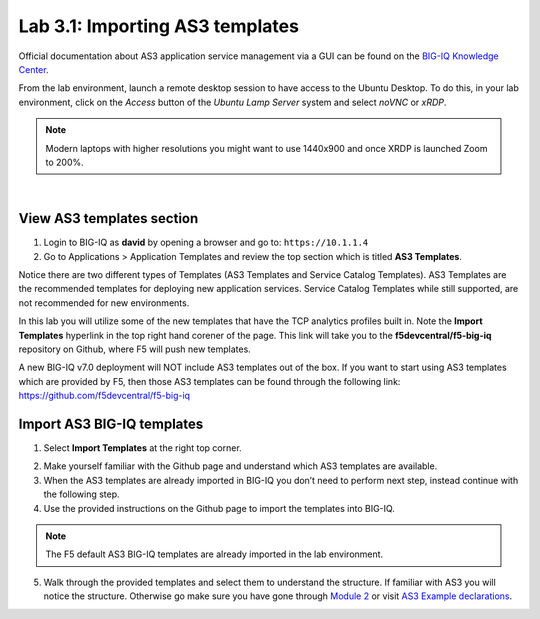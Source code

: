 Lab 3.1: Importing AS3 templates
--------------------------------

Official documentation about AS3 application service management via a GUI can be found on the `BIG-IQ Knowledge Center`_.

.. _`BIG-IQ Knowledge Center`: https://techdocs.f5.com/en-us/bigiq-7-0-0/monitoring-managing-applications-using-big-iq.html

From the lab environment, launch a remote desktop session to have access to the Ubuntu Desktop. 
To do this, in your lab environment, click on the *Access* button
of the *Ubuntu Lamp Server* system and select *noVNC* or *xRDP*.

.. note:: Modern laptops with higher resolutions you might want to use 1440x900 and once XRDP is launched Zoom to 200%.

.. image:: ../../pictures/udf_ubuntu_rdp_vnc.png
    :align: left
    :scale: 60%

|


View AS3 templates section
^^^^^^^^^^^^^^^^^^^^^^^^^^
1. Login to BIG-IQ as **david** by opening a browser and go to: ``https://10.1.1.4``

2. Go to Applications > Application Templates and review the top section which is titled **AS3 Templates**.

Notice there are two different types of Templates (AS3 Templates and Service Catalog Templates). 
AS3 Templates are the recommended templates for deploying new application services. 
Service Catalog Templates while still supported, are not recommended for new environments.

In this lab you will utilize some of the new templates that have the TCP analytics profiles built in. Note the
**Import Templates** hyperlink in the top right hand corener of the page. 
This link will take you to the **f5devcentral/f5-big-iq** repository on Github, where F5 will push new templates.  

A new BIG-IQ v7.0 deployment will NOT include AS3 templates out of the box.
If you want to start using AS3 templates which are provided by F5, then those AS3 templates can be found 
through the following link: https://github.com/f5devcentral/f5-big-iq

Import AS3 BIG-IQ templates
^^^^^^^^^^^^^^^^^^^^^^^^^^^
1. Select **Import Templates** at the right top corner.

.. image:: ../pictures/module3/lab-1-2.png
  :scale: 60%
  :align: center

2. Make yourself familiar with the Github page and understand which AS3 templates are available.

3. When the AS3 templates are already imported in BIG-IQ you don’t need to perform next step, instead continue with the following step.

4. Use the provided instructions on the Github page to import the templates into BIG-IQ.

.. note:: The F5 default AS3 BIG-IQ templates are already imported in the lab environment.

5. Walk through the provided templates and select them to understand the structure. If familiar with AS3 you will notice the structure. 
   Otherwise go make sure you have gone through `Module 2`_ or visit `AS3 Example declarations`_.

.. _Module 2: ../module2
.. _AS3 Example declarations: https://clouddocs.f5.com/products/extensions/f5-appsvcs-extension/latest/userguide/examples.html.
